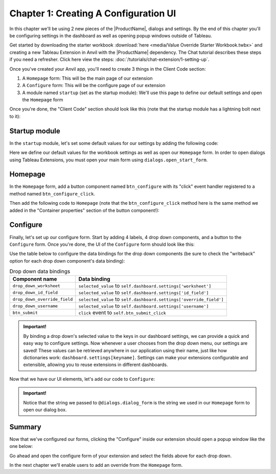 Chapter 1: Creating A Configuration UI
======================================

In this chapter we'll be using 2 new pieces of the |ProductName|, dialogs and settings. By the end of this chapter you'll be configuring settings in the dashboard as well as opening popup windows outside of Tableau.

Get started by downloading the starter workbook :download:`here <media/Value Override Starter Workbook.twbx>` and creating a new Tableau Extension in Anvil with the |ProductName| dependency. The Chat tutorial describes these steps if you need a refresher. Click here view the steps: :doc:`/tutorials/chat-extension/1-setting-up`.

Once you've created your Anvil app, you'll need to create 3 things in the Client Code section:

1. A ``Homepage`` form: This will be the main page of our extension
2. A ``Configure`` form: This will be the configure page of our extension
3. A module named ``startup`` (set as the startup module): We'll use this page to define our default settings and open the ``Homepage`` form

Once you're done, the "Client Code" section should look like this (note that the startup module has a lightning bolt next to it):

.. image:: media/code_section.PNG

Startup module
--------------

In the ``startup`` module, let's set some default values for our settings by adding the following code:

.. code-block:: python
    :linenos:

    from tableau_extension import api, dialogs

    from .Configure import Configure

    api.get_dashboard().settings.setdefaults({
      "worksheet": None,
      "id_field": None,
      "override_field": None,
      "username": None
    })

    dialogs.open_start_form('Homepage')

Here we define our default values for the workbook settings as well as open our ``Homepage`` form. In order to open dialogs using Tableau Extensions, you must open your main form using ``dialogs.open_start_form``.

Homepage
--------

In the ``Homepage`` form, add a button component named ``btn_configure`` with its "click" event handler registered to a method named ``btn_configure_click``.

.. dropdown:: Anvil tip: Adding buttons
    :open:

    To add a button with Anvil, simply drag and drop the component from the Toolbox right into the form's design pane:

    .. image:: media/button_event_click.gif

    When adding buttons, don't forget to give the component a descriptive name (``btn_configure`` above), as well as register the event handling function in the Toolbox view:

    .. image:: media/container_properties.PNG

    In the above example we bind the ``btn_configure_click`` method to the button's click event. Now each time a user clicks our button, the ``btn_configure_click`` method of our form will run!


Then add the following code to ``Homepage`` (note that the ``btn_configure_click`` method here is the same method we added in the "Container properties" section of the button component!):

.. code-block:: python
  :linenos:
  :emphasize-lines: 12-16

  from ._anvil_designer import HomepageTemplate
  import anvil

  from tableau_extension.api import get_dashboard
  from tableau_extension import dialogs

  class Homepage(HomepageTemplate):
    def __init__(self, **properties):
      self.dashboard = get_dashboard()
      self.init_components(**properties)

    # When a user clicks the configure button, we'll use the dialogs
    # module to open our configure form in a new window
    def btn_configure_click(self, **event_args):
      dialogs.show_form('configure_form', width=900, height=900)
      self.refresh_data_bindings()

Configure
---------

Finally, let's set up our configure form. Start by adding 4 labels, 4 drop down components, and a button to the ``Configure`` form. Once you're done, the UI of the ``Configure`` form should look like this:

.. image:: media/configure_form.PNG

Use the table below to configure the data bindings for the drop down components (be sure to check the "writeback" option for each drop down component's data binding):

.. list-table:: Drop down data bindings
    :header-rows: 1

    * - Component name
      - Data binding

    * - ``drop_down_worksheet``
      - ``selected_value`` to ``self.dashboard.settings['worksheet']``

    * - ``drop_down_id_field``
      - ``selected_value`` to ``self.dashboard.settings['id_field']``

    * - ``drop_down_override_field``
      - ``selected_value`` to ``self.dashboard.settings['override_field']``

    * - ``drop_down_username``
      - ``selected_value`` to ``self.dashboard.settings['username']``

    * - ``btn_submit``
      - ``click`` event to ``self.btn_submit_click``

.. admonition:: Important!

    By binding a drop down's selected value to the keys in our dashboard settings, we can provide a quick and easy way to configure settings. Now whenever a user chooses from the drop down menu, our settings are saved! These values can be retrieved anywhere in our application using their name, just like how dictionaries work: ``dashboard.settings[keyname]``. Settings can make your extensions configurable and extensible, allowing you to reuse extensions in different dashboards.

Now that we have our UI elements, let's add our code to ``Configure``:

.. code-block:: python
  :linenos:
  :emphasize-lines: 6-9, 16-19, 25-27

  from ._anvil_designer import ConfigureTemplate
  import anvil

  from tableau_extension import api, dialogs

  # In order for our Configure form to be able to be opened in
  # a popup window we need to register it using the @dialogs.dialog_form decorator.
  @dialogs.dialog_form('configure_form')
  class Configure(ConfigureTemplate):
    def __init__(self, **properties):
      self.dashboard = api.get_dashboard()
      self.drop_down_worksheet.items = [ws.name for ws in self.dashboard.worksheets]
      self.show_fields()
      self.init_components(**properties)

    # Here we call self.raise_event('x-close-alert')
    # to close the dialog window once we're done
    def btn_submit_click(self, **event_args):
      self.raise_event('x-close-alert')

    def show_fields(self):
      fields = []
      if self.dashboard.settings['worksheet']:

        # This is our first time accessing settings, reading the value of the 'worksheet' key to
        # to dynamically get a worksheet from our dashboard.
        ws = self.dashboard.get_worksheet(self.dashboard.settings['worksheet'])

        records = ws.get_summary_data()
        if not records:
          ph = "No summary fields in worksheet!"
        else:
          ph = "Pick a field"
          fields = [f for f in records[0]]
      else:
        ph = "Pick a worksheet first"

      for dropdown in [
        self.drop_down_id_field,
        self.drop_down_override_field,
        self.drop_down_username,
      ]:
        dropdown.placeholder = ph
        dropdown.items = fields

    def drop_down_sheet_change(self, **event_args):
      self.show_fields()

.. admonition:: Important!

  Notice that the string we passed to ``@dialogs.dialog_form`` is the string we used in our ``Homepage`` form to open our dialog box.

Summary
-------

Now that we've configured our forms, clicking the "Configure" inside our extension should open a popup window like the one below:

.. dropdown::
    :open:

    .. image:: media/configure_settings.gif

Go ahead and open the configure form of your extension and select the fields above for each drop down.

In the next chapter we'll enable users to add an override from the ``Homepage`` form.

